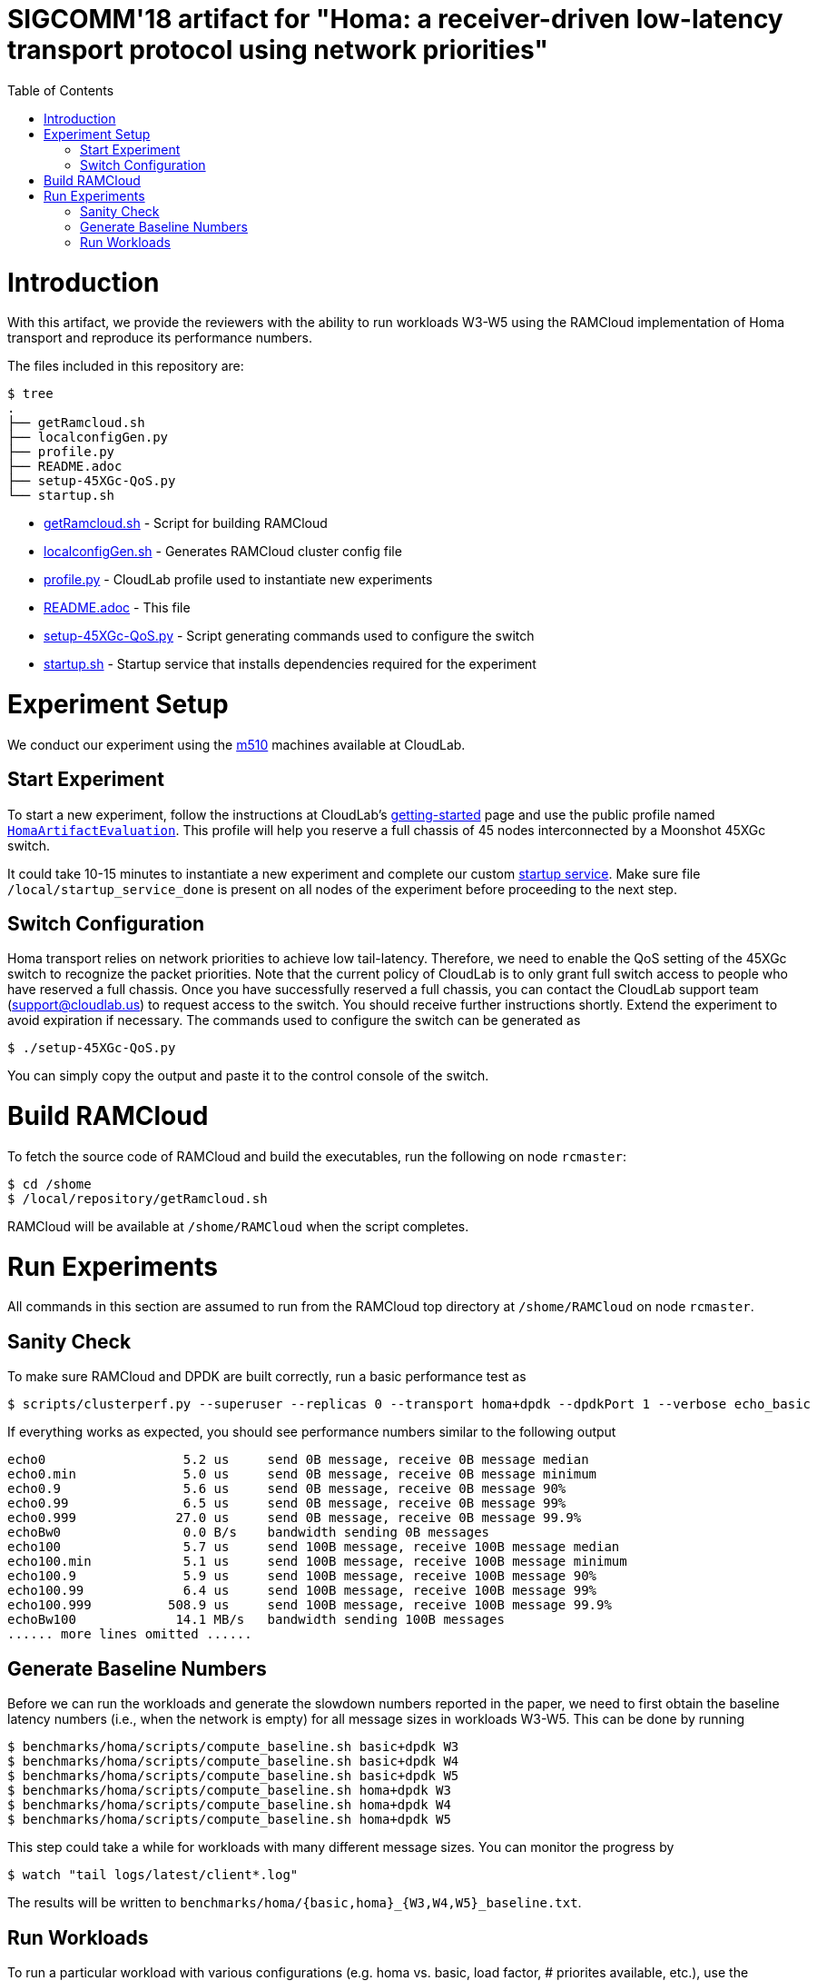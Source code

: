 = SIGCOMM'18 artifact for "Homa: a receiver-driven low-latency transport protocol using network priorities"
:toc:
:toc-placement!:

toc::[]

# Introduction

With this artifact, we provide the reviewers with the ability to run workloads W3-W5 using the RAMCloud implementation of Homa transport and reproduce its performance numbers.

The files included in this repository are:

```
$ tree
.
├── getRamcloud.sh
├── localconfigGen.py
├── profile.py
├── README.adoc
├── setup-45XGc-QoS.py
└── startup.sh
```

  * link:getRamcloud.sh[] - Script for building RAMCloud
  * link:localconfigGen.sh[] - Generates RAMCloud cluster config file
  * link:profile.py[] - CloudLab profile used to instantiate new experiments
  * link:README.adoc[] - This file
  * link:setup-45XGc-QoS.py[] - Script generating commands used to configure the switch
  * link:startup.sh[] - Startup service that installs dependencies required for the experiment

# Experiment Setup

We conduct our experiment using the http://docs.cloudlab.us/hardware.html#%28part._cloudlab-utah%29[m510] machines available at CloudLab.

## Start Experiment

To start a new experiment, follow the instructions at CloudLab's http://docs.cloudlab.us/getting-started.html[getting-started] page and use the public profile named https://www.cloudlab.us/show-profile.php?uuid=78fecaa7-cc3d-11e8-b338-90e2ba22fee4[`HomaArtifactEvaluation`]. This profile will help you reserve a full chassis of 45 nodes interconnected by a Moonshot 45XGc switch.

It could take 10-15 minutes to instantiate a new experiment and complete our custom https://github.com/PlatformLab/homa-paper-artifact/blob/master/startup.sh[startup service]. Make sure file `/local/startup_service_done` is present on all nodes of the experiment before proceeding to the next step.

## Switch Configuration

Homa transport relies on network priorities to achieve low tail-latency. Therefore, we need to enable the QoS setting of the 45XGc switch to recognize the packet priorities. Note that the current policy of CloudLab is to only grant full switch access to people who have reserved a full chassis. Once you have successfully reserved a full chassis, you can contact the CloudLab support team (support@cloudlab.us) to request access to the switch. You should receive further instructions shortly. Extend the experiment to avoid expiration if necessary. The commands used to configure the switch can be generated as
```
$ ./setup-45XGc-QoS.py 
```
You can simply copy the output and paste it to the control console of the switch.


# Build RAMCloud

To fetch the source code of RAMCloud and build the executables, run the following on node `rcmaster`:
```
$ cd /shome
$ /local/repository/getRamcloud.sh
```
RAMCloud will be available at `/shome/RAMCloud` when the script completes.

# Run Experiments

All commands in this section are assumed to run from the RAMCloud top directory at `/shome/RAMCloud` on node `rcmaster`.

## Sanity Check

To make sure RAMCloud and DPDK are built correctly, run a basic performance test as
```
$ scripts/clusterperf.py --superuser --replicas 0 --transport homa+dpdk --dpdkPort 1 --verbose echo_basic
```

If everything works as expected, you should see performance numbers similar to the following output
```
echo0                  5.2 us     send 0B message, receive 0B message median
echo0.min              5.0 us     send 0B message, receive 0B message minimum
echo0.9                5.6 us     send 0B message, receive 0B message 90%
echo0.99               6.5 us     send 0B message, receive 0B message 99%
echo0.999             27.0 us     send 0B message, receive 0B message 99.9%
echoBw0                0.0 B/s    bandwidth sending 0B messages
echo100                5.7 us     send 100B message, receive 100B message median
echo100.min            5.1 us     send 100B message, receive 100B message minimum
echo100.9              5.9 us     send 100B message, receive 100B message 90%
echo100.99             6.4 us     send 100B message, receive 100B message 99%
echo100.999          508.9 us     send 100B message, receive 100B message 99.9%
echoBw100             14.1 MB/s   bandwidth sending 100B messages
...... more lines omitted ......
```

## Generate Baseline Numbers

Before we can run the workloads and generate the slowdown numbers reported in the paper, we need to first obtain the baseline latency numbers (i.e., when the network is empty) for all message sizes in workloads W3-W5. This can be done by running
```
$ benchmarks/homa/scripts/compute_baseline.sh basic+dpdk W3
$ benchmarks/homa/scripts/compute_baseline.sh basic+dpdk W4
$ benchmarks/homa/scripts/compute_baseline.sh basic+dpdk W5
$ benchmarks/homa/scripts/compute_baseline.sh homa+dpdk W3
$ benchmarks/homa/scripts/compute_baseline.sh homa+dpdk W4
$ benchmarks/homa/scripts/compute_baseline.sh homa+dpdk W5
```
This step could take a while for workloads with many different message sizes. You can monitor the progress by
```
$ watch "tail logs/latest/client*.log"
```
The results will be written to `benchmarks/homa/{basic,homa}_{W3,W4,W5}_baseline.txt`.

## Run Workloads

To run a particular workload with various configurations (e.g. homa vs. basic, load factor, # priorites available, etc.), use the `run_workload.sh` script. This script will run the same workload using different configurations and compute the corresponding message slowdown numbers in the end. For example, the following command will run worload W3 with 16 nodes using different configurations with each configuration run taking 100 seconds:
```
$ benchmarks/homa/scripts/run_workload.sh W3 16 100
```

Each configuration run must be long enough to collect enough samples to compute 99-percentile tail latency for each message size. For W3 and W5, we recommend allocating at least one hour to each configuration run; for W4, 10 minutes should be enough.

Each invocation of the `run_workload.sh` script will create a unique directory that looks something like `homa_experiment_YYYYMMDDHHMMSS`. You can find the computed slowdown numbers (in `slowdownImpl.txt`), the raw message round-trip latency numbers (in `*_experiment.txt`), and some RAMCloud log files inside that directory.
